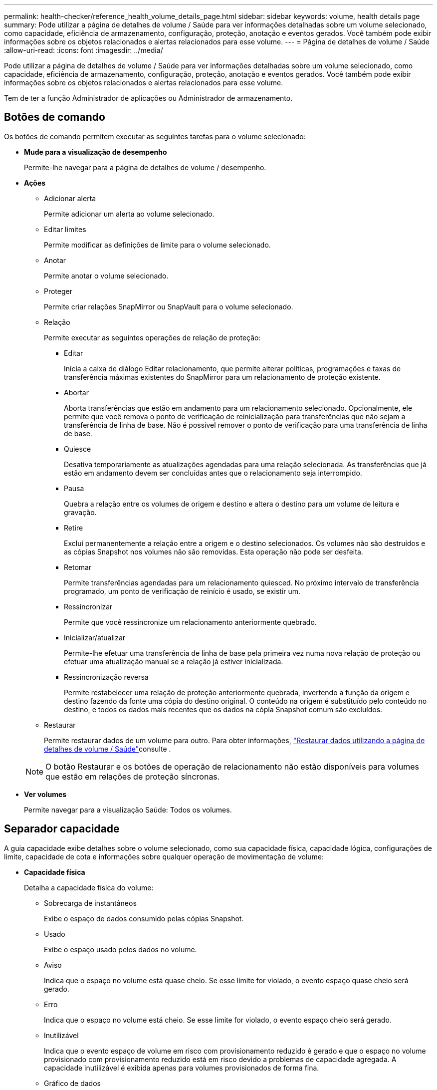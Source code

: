 ---
permalink: health-checker/reference_health_volume_details_page.html 
sidebar: sidebar 
keywords: volume, health details page 
summary: Pode utilizar a página de detalhes de volume / Saúde para ver informações detalhadas sobre um volume selecionado, como capacidade, eficiência de armazenamento, configuração, proteção, anotação e eventos gerados. Você também pode exibir informações sobre os objetos relacionados e alertas relacionados para esse volume. 
---
= Página de detalhes de volume / Saúde
:allow-uri-read: 
:icons: font
:imagesdir: ../media/


[role="lead"]
Pode utilizar a página de detalhes de volume / Saúde para ver informações detalhadas sobre um volume selecionado, como capacidade, eficiência de armazenamento, configuração, proteção, anotação e eventos gerados. Você também pode exibir informações sobre os objetos relacionados e alertas relacionados para esse volume.

Tem de ter a função Administrador de aplicações ou Administrador de armazenamento.



== Botões de comando

Os botões de comando permitem executar as seguintes tarefas para o volume selecionado:

* *Mude para a visualização de desempenho*
+
Permite-lhe navegar para a página de detalhes de volume / desempenho.

* *Ações*
+
** Adicionar alerta
+
Permite adicionar um alerta ao volume selecionado.

** Editar limites
+
Permite modificar as definições de limite para o volume selecionado.

** Anotar
+
Permite anotar o volume selecionado.

** Proteger
+
Permite criar relações SnapMirror ou SnapVault para o volume selecionado.

** Relação
+
Permite executar as seguintes operações de relação de proteção:

+
*** Editar
+
Inicia a caixa de diálogo Editar relacionamento, que permite alterar políticas, programações e taxas de transferência máximas existentes do SnapMirror para um relacionamento de proteção existente.

*** Abortar
+
Aborta transferências que estão em andamento para um relacionamento selecionado. Opcionalmente, ele permite que você remova o ponto de verificação de reinicialização para transferências que não sejam a transferência de linha de base. Não é possível remover o ponto de verificação para uma transferência de linha de base.

*** Quiesce
+
Desativa temporariamente as atualizações agendadas para uma relação selecionada. As transferências que já estão em andamento devem ser concluídas antes que o relacionamento seja interrompido.

*** Pausa
+
Quebra a relação entre os volumes de origem e destino e altera o destino para um volume de leitura e gravação.

*** Retire
+
Exclui permanentemente a relação entre a origem e o destino selecionados. Os volumes não são destruídos e as cópias Snapshot nos volumes não são removidas. Esta operação não pode ser desfeita.

*** Retomar
+
Permite transferências agendadas para um relacionamento quiesced. No próximo intervalo de transferência programado, um ponto de verificação de reinício é usado, se existir um.

*** Ressincronizar
+
Permite que você ressincronize um relacionamento anteriormente quebrado.

*** Inicializar/atualizar
+
Permite-lhe efetuar uma transferência de linha de base pela primeira vez numa nova relação de proteção ou efetuar uma atualização manual se a relação já estiver inicializada.

*** Ressincronização reversa
+
Permite restabelecer uma relação de proteção anteriormente quebrada, invertendo a função da origem e destino fazendo da fonte uma cópia do destino original. O conteúdo na origem é substituído pelo conteúdo no destino, e todos os dados mais recentes que os dados na cópia Snapshot comum são excluídos.



** Restaurar
+
Permite restaurar dados de um volume para outro. Para obter informações, link:../data-protection/task_restore_data_use_health_volume_details_page.html["Restaurar dados utilizando a página de detalhes de volume / Saúde"]consulte .



+
[NOTE]
====
O botão Restaurar e os botões de operação de relacionamento não estão disponíveis para volumes que estão em relações de proteção síncronas.

====
* *Ver volumes*
+
Permite navegar para a visualização Saúde: Todos os volumes.





== Separador capacidade

A guia capacidade exibe detalhes sobre o volume selecionado, como sua capacidade física, capacidade lógica, configurações de limite, capacidade de cota e informações sobre qualquer operação de movimentação de volume:

* *Capacidade física*
+
Detalha a capacidade física do volume:

+
** Sobrecarga de instantâneos
+
Exibe o espaço de dados consumido pelas cópias Snapshot.

** Usado
+
Exibe o espaço usado pelos dados no volume.

** Aviso
+
Indica que o espaço no volume está quase cheio. Se esse limite for violado, o evento espaço quase cheio será gerado.

** Erro
+
Indica que o espaço no volume está cheio. Se esse limite for violado, o evento espaço cheio será gerado.

** Inutilizável
+
Indica que o evento espaço de volume em risco com provisionamento reduzido é gerado e que o espaço no volume provisionado com provisionamento reduzido está em risco devido a problemas de capacidade agregada. A capacidade inutilizável é exibida apenas para volumes provisionados de forma fina.

** Gráfico de dados
+
Apresenta a capacidade total de dados e a capacidade de dados utilizada do volume.

+
Se o crescimento automático estiver ativado, o gráfico de dados também exibirá o espaço disponível no agregado. O gráfico de dados exibe o espaço de armazenamento efetivo que pode ser usado pelos dados no volume, que pode ser um dos seguintes:

+
*** Capacidade de dados real do volume para as seguintes condições:
+
**** O crescimento automático está desativado.
**** O volume ativado para crescimento automático atingiu o tamanho máximo.
**** O volume provisionado thickly habilitado para crescimento automático não pode crescer ainda mais.


*** Capacidade de dados do volume depois de considerar o tamanho máximo do volume (para volumes provisionados com pouco provisionamento e para volumes provisionados com thickly quando o agregado tem espaço para que o volume alcance o tamanho máximo)
*** Capacidade de dados do volume depois de considerar o próximo tamanho possível com crescimento automático (para volumes provisionados com thickly que têm um limite de porcentagem com crescimento automático)


** Gráfico de cópias Snapshot
+
Este gráfico é exibido apenas quando a capacidade Snapshot usada ou a reserva Instantânea não é zero.



+
Ambos os gráficos exibem a capacidade pela qual a capacidade de captura instantânea excede a reserva de captura instantânea se a capacidade de captura instantânea usada exceder a reserva de captura instantânea.

* *Capacidade lógica*
+
Apresenta as caraterísticas do espaço lógico do volume. O espaço lógico indica o tamanho real dos dados que estão sendo armazenados em disco sem aplicar a economia com o uso das tecnologias de eficiência de storage da ONTAP.

+
** Relatórios de espaço lógico
+
Exibe se o volume tem relatórios de espaço lógico configurados. O valor pode ser ativado, Desativado ou não aplicável. "'não aplicável'" é exibido para volumes em versões mais antigas do ONTAP ou em volumes que não suportam relatórios de espaço lógico.

** Usado
+
Exibe a quantidade de espaço lógico que está sendo usado pelos dados no volume e a porcentagem de espaço lógico usado com base na capacidade total de dados.

** Aplicação do espaço lógico
+
Exibe se a imposição de espaço lógico está configurada para volumes provisionados de forma fina. Quando definido como ativado, o tamanho lógico utilizado do volume não pode ser superior ao tamanho do volume físico atualmente definido.



* *Autowore*
+
Indica se o volume aumenta automaticamente quando está fora do espaço.

* *Garantia de espaço*
+
Exibe o controle de configuração FlexVol volume quando um volume remove blocos livres de um agregado. Esses blocos são, então, garantidos para estarem disponíveis para gravações em arquivos no volume. A garantia de espaço pode ser definida para um dos seguintes:

+
** Nenhum
+
Nenhuma garantia de espaço está configurada para o volume.

** Ficheiro
+
É garantido o tamanho completo de ficheiros pouco escritos (por exemplo, LUNs).

** Volume
+
O tamanho completo do volume é garantido.

** Parcial
+
O volume FlexCache reserva espaço com base no seu tamanho. Se o tamanho do volume FlexCache for de 100 MB ou mais, a garantia de espaço mínimo será definida como 100 MB por padrão. Se o tamanho do volume FlexCache for inferior a 100 MB, a garantia de espaço mínimo será definida para o tamanho do volume FlexCache. Se o tamanho do volume FlexCache for aumentado mais tarde, a garantia de espaço mínimo não será incrementada.



+
[NOTE]
====
A garantia de espaço é parcial quando o volume é do tipo Data-Cache.

====
* *Detalhes (físicos)*
+
Apresenta as caraterísticas físicas do volume.

* * Capacidade total*
+
Exibe a capacidade física total no volume.

* *Capacidade de dados*
+
Exibe a quantidade de espaço físico usado pelo volume (capacidade usada) e a quantidade de espaço físico que ainda está disponível (capacidade livre) no volume. Esses valores também são exibidos como uma porcentagem da capacidade física total.

+
Quando o evento espaço de volume em risco de provisionamento reduzido é gerado para volumes provisionados de forma fina, a quantidade de espaço usado pelo volume (capacidade usada) e a quantidade de espaço disponível no volume, mas não pode ser usado (capacidade inutilizável) devido a problemas de capacidade agregada é exibida.

* *Reserva Snapshot*
+
Exibe a quantidade de espaço usada pelas cópias Snapshot (capacidade usada) e a quantidade de espaço disponível para cópias Snapshot (capacidade gratuita) no volume. Esses valores também são exibidos como uma porcentagem da reserva total de instantâneos.

+
Quando o evento espaço em risco de volume provisionado com thin é gerado para volumes provisionados com thin, a quantidade de espaço usada pelas cópias Snapshot (capacidade usada) e a quantidade de espaço disponível no volume, mas não pode ser usada para fazer cópias Snapshot (capacidade inutilizável) devido a problemas de capacidade agregada, são exibidas.

* *Limiares de volume*
+
Exibe os seguintes limites de capacidade de volume:

+
** Limite quase total
+
Especifica a porcentagem em que um volume está quase cheio.

** Limite máximo
+
Especifica a porcentagem na qual um volume está cheio.



* *Outros detalhes*
+
** Tamanho máximo de crescimento automático
+
Apresenta o tamanho máximo até ao qual o volume pode crescer automaticamente. O valor padrão é 120% do tamanho do volume na criação. Este campo é exibido apenas quando o crescimento automático está ativado para o volume.

** Capacidade comprometida da cota de Qtree
+
Exibe o espaço reservado nas cotas.

** Capacidade supercomprometida da cota de Qtree
+
Exibe a quantidade de espaço que pode ser usada antes que o sistema gere o evento de excesso de cota de volume Qtree.

** Reserva fracionária
+
Controla o tamanho da reserva de substituição. Por padrão, a reserva fracionária é definida como 100, indicando que 100% do espaço reservado necessário é reservado para que os objetos estejam totalmente protegidos para sobrescritas. Se a reserva fracionária for inferior a 100 por cento, o espaço reservado para todos os arquivos espaço-reservados nesse volume será reduzido à porcentagem da reserva fracionária.

** Taxa de crescimento diária do Snapshot
+
Exibe a alteração (em porcentagem ou em KB, MB, GB, etc.) que ocorre a cada 24 horas nas cópias Snapshot no volume selecionado.

** Snapshot dias para cheio
+
Exibe o número estimado de dias restantes antes que o espaço reservado para as cópias Snapshot no volume atinja o limite especificado.

+
O campo Snapshot Days to Full (dias instantâneos a cheio) exibe um valor não aplicável quando a taxa de crescimento das cópias Snapshot no volume é zero ou negativa, ou quando não há dados suficientes para calcular a taxa de crescimento.

** Snapshot Autodelete
+
Especifica se as cópias Snapshot são automaticamente excluídas para liberar espaço quando uma gravação em um volume falha devido à falta de espaço no agregado.

** Cópias Snapshot
+
Exibe informações sobre as cópias Snapshot no volume.

+
O número de cópias Snapshot no volume é exibido como um link. Clicar no link abre a caixa de diálogo cópias Snapshot em um volume, que exibe detalhes das cópias Snapshot.

+
A contagem de cópias snapshot é atualizada aproximadamente a cada hora. No entanto, a lista de cópias snapshot é atualizada no momento em que você clica no ícone. Isso pode resultar em uma diferença entre a contagem de cópias Snapshot exibida na topologia e o número de cópias snapshot listadas quando você clica no ícone.



* *Movimentação de volume*
+
Exibe o status da operação de movimentação de volume atual ou da última que foi realizada no volume e outros detalhes, como a fase atual da operação de movimentação de volume que está em andamento, agregado de origem, agregado de destino, hora de início, hora de término e hora de término estimada.

+
Também apresenta o número de operações de movimentação de volume que são executadas no volume selecionado. Você pode ver mais informações sobre as operações de movimentação de volume clicando no link *Histórico de movimentação de volume*.





== Separador Configuration (Configuração)

A guia Configuração exibe detalhes sobre o volume selecionado, como política de exportação, tipo RAID, capacidade e recursos relacionados à eficiência de armazenamento do volume:

* *Visão geral*
+
** Nome completo
+
Exibe o nome completo do volume.

** Agregados
+
Exibe o nome do agregado no qual o volume reside ou o número de agregados nos quais o volume FlexGroup reside.

** Política de disposição em camadas
+
Exibe a política de disposição em camadas definida para o volume; se o volume for implantado em um agregado habilitado para FabricPool. A política pode ser nenhum, somente Snapshot, Backup, Automático ou tudo.

** Armazenamento VM
+
Exibe o nome do SVM que contém o volume.

** Caminho de junção
+
Exibe o status do caminho, que pode estar ativo ou inativo. O caminho no SVM no qual o volume é montado também é exibido. Você pode clicar no link *Histórico* para ver as cinco alterações mais recentes no caminho de junção.

** Política de exportação
+
Exibe o nome da política de exportação criada para o volume. Você pode clicar no link para exibir detalhes sobre as políticas de exportação, protocolos de autenticação e acesso habilitados nos volumes que pertencem ao SVM.

** Estilo
+
Apresenta o estilo do volume. O estilo de volume pode ser FlexVol ou FlexGroup.

** Tipo
+
Apresenta o tipo do volume selecionado. O tipo de volume pode ser leitura-escrita, compartilhamento de carga, proteção de dados, cache de dados ou temporário.

** Tipo RAID
+
Exibe o tipo RAID do volume selecionado. O tipo RAID pode ser RAID0, RAID4, RAID-DP ou RAID-TEC.

+
[NOTE]
====
Vários tipos de RAID podem ser exibidos para volumes FlexGroup porque os volumes constituintes para FlexGroups podem estar em agregados de diferentes tipos.

====
** Tipo SnapLock
+
Exibe o tipo de SnapLock do agregado que contém o volume.

** Expiração do SnapLock
+
Apresenta a data de validade do volume SnapLock.



* *Capacidade*
+
** Thin Provisioning
+
Exibe se o provisionamento de thin está configurado para o volume.

** Crescimento automático
+
Exibe se o volume flexível cresce automaticamente dentro de um agregado.

** Snapshot Autodelete
+
Especifica se as cópias Snapshot são automaticamente excluídas para liberar espaço quando uma gravação em um volume falha devido à falta de espaço no agregado.

** Quotas
+
Especifica se as cotas estão ativadas para o volume.



* *Eficiência*
+
** Compactação
+
Especifica se a compressão está ativada ou desativada.

** Deduplicação
+
Especifica se a deduplicação está ativada ou desativada.

** Modo de deduplicação
+
Especifica se a operação de deduplicação ativada em um volume é uma operação manual, agendada ou baseada em políticas. Se o modo estiver definido como programado, o agendamento de operação será exibido e, se o modo estiver definido como uma política, o nome da política será exibido.

** Tipo de deduplicação
+
Especifica o tipo de operação de deduplicação em execução no volume. Se o volume estiver em uma relação SnapVault, o tipo exibido será SnapVault. Para qualquer outro volume, o tipo é exibido como regular.

** Política de eficiência de storage
+
Especifica o nome da política de eficiência de storage atribuída pelo Unified Manager a esse volume. Essa política pode controlar as configurações de compactação e deduplicação.



* *Proteção*
+
** Cópias Snapshot
+
Especifica se as cópias Snapshot automáticas estão ativadas ou desativadas.







== Patilha de proteçãoão

A guia proteção exibe detalhes de proteção sobre o volume selecionado, como informações de atraso, tipo de relacionamento e topologia da relação.

* *Resumo*
+
Exibe as propriedades de relacionamentos de proteção (SnapMirror, SnapVault ou Storage VM DR) para um volume selecionado. Para qualquer outro tipo de relacionamento, somente a propriedade tipo de relacionamento é exibida. Se um volume primário for selecionado, somente a Diretiva de cópia Snapshot gerenciada e local será exibida. As propriedades exibidas para relacionamentos SnapMirror e SnapVault incluem o seguinte:

+
** Volume de origem
+
Apresenta o nome da fonte do volume selecionado se o volume selecionado for um destino.

** Estado de atraso
+
Exibe o status de atraso de atualização ou transferência para uma relação de proteção. O status pode ser erro, Aviso ou crítico.

+
O status de atraso não é aplicável para relacionamentos síncronos.

** Duração do atraso
+
Apresenta a hora pela qual os dados no espelho ficam atrás da fonte.

** Última atualização bem-sucedida
+
Exibe a data e a hora da atualização de proteção bem-sucedida mais recente.

+
A última atualização bem-sucedida não se aplica a relacionamentos síncronos.

** Membro do Serviço de armazenamento
+
Exibe Sim ou não para indicar se o volume pertence ou não e é gerenciado por um serviço de armazenamento.

** Versão flexível replicação
+
Exibe Sim, Sim com a opção de backup ou nenhum. Sim indica que a replicação do SnapMirror é possível mesmo que os volumes de origem e destino estejam executando versões diferentes do software ONTAP. Sim com a opção de backup indica a implementação da proteção SnapMirror com a capacidade de reter várias versões de cópias de backup no destino. Nenhum indica que a replicação flexível da versão não está ativada.

** Capacidade de relacionamento
+
Indica os recursos do ONTAP disponíveis para o relacionamento de proteção.

** Serviço de proteção
+
Exibe o nome do serviço de proteção se o relacionamento for gerenciado por um aplicativo do parceiro de proteção.

** Tipo de relacionamento
+
Exibe qualquer tipo de relacionamento, incluindo espelhamento assíncrono, cofre assíncrono, espelhamento assíncrono, StrictSync e sincronização.

** Estado relação
+
Exibe o estado da relação SnapMirror ou SnapVault. O estado pode ser não inicializado, SnapMirrored ou quebrado. Se for selecionado um volume de origem, o estado da relação não é aplicável e não é apresentado.

** Estado da transferência
+
Exibe o status da transferência para a relação de proteção. O estado da transferência pode ser um dos seguintes:

+
*** A abortar
+
As transferências SnapMirror estão ativadas; no entanto, uma operação de cancelamento de transferência que pode incluir a remoção do ponto de verificação está em andamento.

*** Verificação
+
O volume de destino está passando por uma verificação de diagnóstico e nenhuma transferência está em andamento.

*** A finalizar
+
As transferências SnapMirror estão ativadas. O volume está atualmente na fase pós-transferência para transferências incrementais de SnapVault.

*** Ocioso
+
As transferências estão ativadas e nenhuma transferência está em curso.

*** Sincronização in-Sync
+
Os dados nos dois volumes na relação síncrona são sincronizados.

*** Fora de sincronização
+
Os dados no volume de destino não são sincronizados com o volume de origem.

*** Preparar
+
As transferências SnapMirror estão ativadas. O volume está atualmente na fase de pré-transferência para transferências incrementais de SnapVault.

*** Em fila de espera
+
As transferências SnapMirror estão ativadas. Nenhuma transferência está em andamento.

*** Quiesced
+
As transferências SnapMirror estão desativadas. Nenhuma transferência está em andamento.

*** Quiescing
+
Uma transferência SnapMirror está em andamento. As transferências adicionais estão desativadas.

*** A transferir
+
As transferências SnapMirror estão ativadas e uma transferência está em curso.

*** Em transição
+
A transferência assíncrona de dados da origem para o volume de destino está concluída e a transição para a operação síncrona foi iniciada.

*** A aguardar
+
Uma transferência SnapMirror foi iniciada, mas algumas tarefas associadas estão aguardando para serem enfileiradas.



** Taxa de transferência máxima
+
Apresenta a taxa de transferência máxima para a relação. A taxa de transferência máxima pode ser um valor numérico em kilobytes por segundo (Kbps), megabytes por segundo (Mbps), Gigabytes por segundo (Gbps) ou Terabytes por segundo (Tbps). Se não for exibido nenhum limite, a transferência de linha de base entre relacionamentos é ilimitada.

** Política de SnapMirror
+
Exibe a política de proteção do volume. DPDefault indica a política de proteção de espelho assíncrono padrão, XDPDefault indica a política de cofre assíncrono padrão e DPSyncDefault indica a política de espelhamento assíncrono padrão. StrictSync indica a política de proteção estrita síncrona padrão e Sync indica a política síncrona padrão. Você pode clicar no nome da política para exibir detalhes associados a essa política, incluindo as seguintes informações:

+
*** Prioridade de transferência
*** Ignorar a definição de hora de acesso
*** Limite de tentativas
*** Comentários
*** Etiquetas SnapMirror
*** Definições de retenção
*** Cópias Snapshot reais
*** Preservar cópias Snapshot
*** Limite de aviso de retenção
*** Cópias snapshot sem configurações de retenção em uma relação de SnapVault em cascata onde a origem é um volume de proteção de dados (DP), apenas a regra "m_created" se aplica.


** Atualizar Programa
+
Exibe a programação SnapMirror atribuída à relação. Posicionar o cursor sobre o ícone de informações exibe os detalhes da programação.

** Política de instantâneo local
+
Exibe a política de cópia Snapshot do volume. A política é padrão, nenhum ou qualquer nome dado a uma política personalizada.

** Protegido por
+
Apresenta o tipo de proteçãoão utilizado para o volume selecionado. Por exemplo, se um volume estiver protegido pelas relações de grupo de consistência e volume SnapMirror, este campo exibirá SnapMirror e Grupo de consistência. Esse campo também fornece um link que redireciona você para a página relacionamentos para exibir o status do relacionamento unificado. O link só é aplicável às relações constituintes.

** Grupo de consistência
+
Para volumes protegidos pelas relações SM-BC (SnapMirror Business Continuity), esta coluna exibe o Grupo de consistência do volume.



* *Vistas*
+
Exibe a topologia de proteção do volume selecionado. A topologia inclui representações gráficas de todos os volumes relacionados ao volume selecionado. O volume selecionado é indicado por uma borda cinza escura e as linhas entre os volumes na topologia indicam o tipo de relação de proteção. A direção das relações na topologia é exibida da esquerda para a direita, com a origem de cada relação à esquerda e o destino à direita.

+
Linhas em negrito duplas especificam uma relação de espelhamento assíncrono, uma única linha em negrito especifica uma relação de cofre assíncrono, linhas únicas duplas especificam uma relação de espelhamento assíncrono e uma linha em negrito e não negrito especificam uma relação síncrona. A tabela abaixo indica se a relação síncrona é StrictSync ou Sync.

+
Clicar com o botão direito do Mouse em um volume exibe um menu do qual você pode escolher para proteger o volume ou restaurar dados para ele. Clicar com o botão direito do Mouse em uma relação exibe um menu no qual você pode escolher editar, abortar, quiesce, quebrar, remover ou retomar uma relação.

+
Os menus não serão exibidos nas seguintes instâncias:

+
** Se as configurações RBAC não permitirem essa ação, por exemplo, se você tiver apenas Privileges de operador
** Se o volume estiver em uma relação de proteção síncrona
** Quando o ID do volume é desconhecido, por exemplo, quando você tem uma relação entre clusters e o cluster de destino ainda não foi descoberto clicando em outro volume na topologia seleciona e exibe informações para esse volume. Um ponto de interrogação (image:../media/hastate_unknown.gif["Ícone para estado HA – desconhecido"] ) no canto superior esquerdo de um volume indica que o volume está ausente ou que ainda não foi descoberto. Ele também pode indicar que as informações de capacidade estão ausentes. Posicionar o cursor sobre o ponto de interrogação exibe informações adicionais, incluindo sugestões para ações corretivas.


+
A topologia exibe informações sobre capacidade de volume, atraso, cópias Snapshot e última transferência de dados bem-sucedida se estiver em conformidade com um dos vários modelos de topologia comuns. Se uma topologia não estiver em conformidade com um desses modelos, as informações sobre o atraso de volume e a última transferência de dados bem-sucedida serão exibidas em uma tabela de relacionamento sob a topologia. Nesse caso, a linha realçada na tabela indica o volume selecionado e, na vista de topologia, as linhas a negrito com um ponto azul indicam a relação entre o volume selecionado e o volume de origem.



As visualizações de topologia incluem as seguintes informações:

* Capacidade
+
Apresenta a quantidade total de capacidade utilizada pelo volume. Posicionar o cursor sobre um volume na topologia exibe as configurações atuais de aviso e limite crítico para esse volume na caixa de diálogo Configurações de limite atuais. Você também pode editar as configurações de limite clicando no link *Editar limites* na caixa de diálogo Configurações de limite atuais. A caixa de seleção *Capacity* oculta todas as informações de capacidade de todos os volumes na topologia.

* Atraso
+
Exibe a duração do atraso e o status do atraso das relações de proteção recebidas. Desmarcar a caixa de seleção *lag* oculta todas as informações de lag para todos os volumes na topologia. Quando a caixa de seleção *lag* está esmaecida, as informações de lag para o volume selecionado são exibidas na tabela de relacionamento abaixo da topologia, bem como as informações de lag para todos os volumes relacionados.

* Snapshot
+
Exibe o número de cópias Snapshot disponíveis para um volume. Desmarcar a caixa de seleção *Snapshot* oculta todas as informações de cópia Snapshot para todos os volumes na topologia. Clicar em um ícone de cópia Snapshot ( image:../media/icon_snapshot_list.gif["Ícone da lista de cópias Snapshot associadas a um volume"] ) exibe a lista cópia Snapshot de um volume. A contagem de cópias snapshot exibida ao lado do ícone é atualizada aproximadamente a cada hora. No entanto, a lista de cópias snapshot é atualizada no momento em que você clica no ícone. Isso pode resultar em uma diferença entre a contagem de cópias Snapshot exibida na topologia e o número de cópias snapshot listadas quando você clica no ícone.

* Última transferência bem-sucedida
+
Exibe a quantidade, a duração, a hora e a data da última transferência de dados bem-sucedida. Quando a caixa de verificação *Last successful Transfer* (última transferência bem-sucedida) estiver esmaecida, as últimas informações de transferência bem-sucedidas para o volume selecionado são exibidas na tabela de relacionamento abaixo da topologia, bem como as últimas informações de transferência bem-sucedidas para todos os volumes relacionados.

+
** *História*
+
Exibe em um gráfico o histórico das relações de proteção SnapMirror e SnapVault recebidas para o volume selecionado. Existem três gráficos de histórico disponíveis: Duração do atraso de relacionamento de entrada, duração da transferência de relacionamento de entrada e tamanho da transferência de relacionamento de entrada. As informações do histórico são exibidas somente quando você seleciona um volume de destino. Se selecionar um volume primário, os gráficos ficam vazios e é apresentada a mensagem no data found (sem dados encontrados). Se os volumes estiverem protegidos pelas relações síncronas do Grupo de consistência e do SnapMirror, as informações sobre a duração da transferência de relacionamento e o tamanho da transferência de relacionamento não serão exibidas.



+
Você pode selecionar um tipo de gráfico na lista suspensa na parte superior do painel Histórico. Você também pode exibir detalhes de um período de tempo específico selecionando 1 semana, 1 mês ou 1 ano. Gráficos de histórico podem ajudá-lo a identificar tendências: Por exemplo, se grandes quantidades de dados estão sendo transferidos ao mesmo tempo do dia ou da semana, ou se o aviso de atraso ou o limite de erro de atraso está sendo violado consistentemente, você pode tomar a ação apropriada. Além disso, você pode clicar no botão *Exportar* para criar um relatório em formato CSV para o gráfico que você está visualizando.



Os gráficos do histórico de proteção apresentam as seguintes informações:

* *Duração do atraso do relacionamento*
+
Exibe segundos, minutos ou horas no eixo vertical (y) e exibe dias, meses ou anos no eixo horizontal (x), dependendo do período de duração selecionado. O valor superior no eixo y indica a duração máxima de atraso alcançada no período de duração mostrado no eixo x. A linha laranja horizontal no gráfico representa o limiar de erro de atraso e a linha amarela horizontal representa o limiar de aviso de atraso. Posicionar o cursor sobre estas linhas apresenta a definição de limiar. A linha azul horizontal representa a duração do atraso. Você pode visualizar os detalhes de pontos específicos no gráfico posicionando o cursor sobre uma área de interesse.

* *Duração da transferência de relacionamento*
+
Exibe segundos, minutos ou horas no eixo vertical (y) e exibe dias, meses ou anos no eixo horizontal (x), dependendo do período de duração selecionado. O valor superior no eixo y indica a duração máxima de transferência alcançada no período de duração mostrado no eixo x. Você pode visualizar os detalhes de pontos específicos no gráfico posicionando o cursor sobre a área de interesse.

+
[NOTE]
====
Esse gráfico não está disponível para volumes que estão em relacionamentos de proteção síncronos.

====
* * Tamanho transferido da relação*
+
Exibe bytes, kilobytes, megabytes, etc., no eixo vertical (y), dependendo do tamanho da transferência, e exibe dias, meses ou anos no eixo horizontal (x), dependendo do período de tempo selecionado. O valor superior no eixo y indica o tamanho máximo de transferência atingido no período de duração mostrado no eixo x. Você pode visualizar os detalhes de pontos específicos no gráfico posicionando o cursor sobre uma área de interesse.

+
[NOTE]
====
Esse gráfico não está disponível para volumes que estão em relacionamentos de proteção síncronos.

====




== Área de história

A área Histórico exibe gráficos que fornecem informações sobre a capacidade e as reservas de espaço do volume selecionado. Além disso, você pode clicar no botão *Exportar* para criar um relatório em formato CSV para o gráfico que você está visualizando.

Os gráficos podem estar vazios e a mensagem nenhum dado encontrado é exibida quando os dados ou o estado do volume permanecem inalterados por um período de tempo.

Você pode selecionar um tipo de gráfico na lista suspensa na parte superior do painel Histórico. Você também pode exibir detalhes de um período de tempo específico selecionando 1 semana, 1 mês ou 1 ano. Gráficos de histórico podem ajudá-lo a identificar tendências - por exemplo, se o uso de volume estiver constantemente violando o limite quase completo, você pode tomar a ação apropriada.

Os gráficos de histórico apresentam as seguintes informações:

* *Capacidade de volume utilizada*
+
Exibe a capacidade usada no volume e a tendência em como a capacidade do volume é usada com base no histórico de uso, como gráficos de linha em bytes, kilobytes, megabytes, e assim por diante, no eixo vertical (y). O período de tempo é apresentado no eixo horizontal (x). Você pode selecionar um período de tempo de uma semana, um mês ou um ano. Você pode exibir os detalhes de pontos específicos no gráfico posicionando o cursor sobre uma área específica. Você pode ocultar ou exibir um gráfico de linha clicando na legenda apropriada. Por exemplo, quando você clica na legenda volume usado capacidade, a linha do gráfico volume usado capacidade é oculta.

* *Capacidade de volume utilizada vs total*
+
Exibe a tendência de como a capacidade de volume é usada com base no histórico de uso, bem como a capacidade usada, capacidade total e detalhes da economia de espaço da deduplicação e compactação, como gráficos de linha, em bytes, kilobytes, megabytes, e assim por diante, no eixo vertical (y). O período de tempo é apresentado no eixo horizontal (x). Você pode selecionar um período de tempo de uma semana, um mês ou um ano. Você pode exibir os detalhes de pontos específicos no gráfico posicionando o cursor sobre uma área específica. Você pode ocultar ou exibir um gráfico de linha clicando na legenda apropriada. Por exemplo, quando você clica na legenda capacidade de tendência usada, a linha de gráfico capacidade de tendência usada fica oculta.

* *Capacidade de volume utilizada (%)*
+
Exibe a capacidade usada no volume e a tendência de como a capacidade do volume é usada com base no histórico de uso, como gráficos de linha, em porcentagem, no eixo vertical (y). O período de tempo é apresentado no eixo horizontal (x). Você pode selecionar um período de tempo de uma semana, um mês ou um ano. Você pode exibir os detalhes de pontos específicos no gráfico posicionando o cursor sobre uma área específica. Você pode ocultar ou exibir um gráfico de linha clicando na legenda apropriada. Por exemplo, quando você clica na legenda volume usado capacidade, a linha do gráfico volume usado capacidade é oculta.

* *Capacidade do instantâneo usada (%)*
+
Exibe o limite de aviso de reserva instantânea e instantâneo como gráficos de linha e a capacidade usada pelas cópias Snapshot como um gráfico de área, em porcentagem, no eixo vertical (y). O estouro instantâneo é representado com cores diferentes. O período de tempo é apresentado no eixo horizontal (x). Você pode selecionar um período de tempo de uma semana, um mês ou um ano. Você pode exibir os detalhes de pontos específicos no gráfico posicionando o cursor sobre uma área específica. Você pode ocultar ou exibir um gráfico de linha clicando na legenda apropriada. Por exemplo, quando você clica na legenda reserva Instantânea, a linha do gráfico reserva Instantânea fica oculta.





== Lista de eventos

A lista Eventos exibe detalhes sobre eventos novos e reconhecidos:

* *Gravidade*
+
Exibe a gravidade do evento.

* *Evento*
+
Exibe o nome do evento.

* *Tempo acionado*
+
Exibe o tempo decorrido desde que o evento foi gerado. Se o tempo decorrido exceder uma semana, o carimbo de data/hora quando o evento foi gerado é exibido.





== Painel Anotações relacionadas

O painel Anotações relacionadas permite-lhe visualizar detalhes da anotação associados ao volume selecionado. Os detalhes incluem o nome da anotação e os valores da anotação que são aplicados ao volume. Também pode remover anotações manuais do painel Anotações relacionadas.



== Painel dispositivos relacionados

O painel dispositivos relacionados permite exibir e navegar para SVMs, agregados, qtrees, LUNs e cópias Snapshot relacionadas ao volume:

* *Storage Virtual Machine*
+
Exibe a capacidade e o status de integridade do SVM que contém o volume selecionado.

* *Agregado*
+
Exibe a capacidade e o status de integridade do agregado que contém o volume selecionado. Para volumes FlexGroup, o número de agregados que compõem o FlexGroup é listado.

* *Volumes no agregado*
+
Exibe o número e a capacidade de todos os volumes que pertencem ao agregado pai do volume selecionado. O estado de funcionamento dos volumes também é apresentado, com base no nível de gravidade mais elevado. Por exemplo, se um agregado contiver dez volumes, cinco dos quais exibem o status de Aviso e os cinco restantes exibem o status crítico, o status exibido será crítico. Este componente não aparece para volumes FlexGroup.

* *Qtrees*
+
Exibe o número de qtrees que o volume selecionado contém e a capacidade de qtrees com cota que o volume selecionado contém. A capacidade dos qtrees com cota é exibida em relação à capacidade de dados de volume. O estado de saúde do qtrees também é exibido, com base no nível de gravidade mais alto. Por exemplo, se um volume tiver dez qtrees, cinco com status de Aviso e os cinco restantes com status crítico, o status exibido será crítico.

* *Compartilhamentos NFS*
+
Exibe o número e o status dos compartilhamentos NFS associados ao volume.

* *Compartilhamentos SMB*
+
Exibe o número e o status dos compartilhamentos SMB/CIFS.

* *LUNs*
+
Exibe o número e o tamanho total de todos os LUNs no volume selecionado. O estado de funcionamento dos LUNs também é apresentado, com base no nível de gravidade mais elevado.

* *Cotas de usuários e grupos*
+
Exibe o número e o status das cotas de usuário e grupo de usuários associadas ao volume e suas qtrees.

* *Volumes FlexClone*
+
Exibe o número e a capacidade de todos os volumes clonados do volume selecionado. O número e a capacidade são apresentados apenas se o volume selecionado contiver quaisquer volumes clonados.

* *Volume principal*
+
Exibe o nome e a capacidade do volume pai de um volume FlexClone selecionado. O volume principal é exibido somente se o volume selecionado for um volume FlexClone.





== Painel grupos relacionados

O painel grupos relacionados permite exibir a lista de grupos associados ao volume selecionado.



== Painel Alertas relacionados

O painel Alertas relacionados permite visualizar a lista de alertas criados para o volume selecionado. Você também pode adicionar um alerta clicando no link Adicionar alerta ou editar um alerta existente clicando no nome do alerta.
